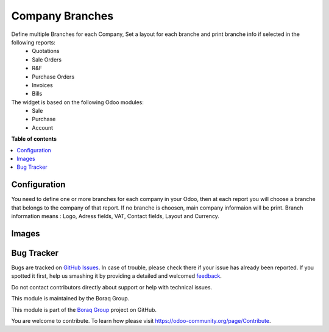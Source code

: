 ================
Company Branches
================

.. !!!!!!!!!!!!!!!!!!!!!!!!!!!!!!!!!!!!!!!!!!!!!!!!!!!!
   !! This file is generated by oca-gen-addon-readme !!
   !! changes will be overwritten.                   !!
   !!!!!!!!!!!!!!!!!!!!!!!!!!!!!!!!!!!!!!!!!!!!!!!!!!!!

.. |badge1| image:: https://img.shields.io/badge/odoo%20version-12.0-green
    :alt: V 12.0
.. |badge2| image:: https://img.shields.io/badge/licence-OPL--1-blue.png
    :alt: License: OPL
.. |badge3| image:: https://raster.shields.io/badge/github-Boraq%20Group-lightgray.png?logo=github
    :target: https://github.com/boraq-group/boraq_company_branches/tree/12.0
    :alt: Boraq Group


|badge1| |badge2| |badge3|

Define multiple Branches for each Company, Set a layout for each branche and print branche info if selected in the following reports:
    *   Quotations
    *   Sale Orders
    *   R&F
    *   Purchase Orders
    *   Invoices
    *   Bills


The widget is based on the following Odoo modules:
    * Sale
    * Purchase
    * Account

**Table of contents**

.. contents::
   :local:

Configuration
=============

You need to define one or more branches for each company in your Odoo,
then at each report you will choose a branche that belongs to the company of that report.
If no branche is choosen, main company informaion will be print.
Branch information means : Logo, Adress fields, VAT, Contact fields, Layout and Currency.


Images
======
.. image:: description/1.jpg

.. image:: description/2.jpg

.. image:: description/3.jpg

.. image:: description/4.jpg

.. image:: description/5.jpg

.. image:: description/6.jpg

.. image:: description/7.jpg

Bug Tracker
===========

Bugs are tracked on `GitHub Issues <https://github.com/boraq-group/boraq_company_branches/issues>`_.
In case of trouble, please check there if your issue has already been reported.
If you spotted it first, help us smashing it by providing a detailed and welcomed
`feedback <https://github.com/boraq-group/boraq_company_branches/issues/new>`_.

Do not contact contributors directly about support or help with technical issues.




This module is maintained by the Boraq Group.

.. image:: https://boraq-group.com/storage/images/header-logo.svg
   :alt: Boraq Group
   :target: https://boraq-group.com

This module is part of the `Boraq Group <https://boraq-group.com>`_ project on GitHub.

You are welcome to contribute. To learn how please visit https://odoo-community.org/page/Contribute.
